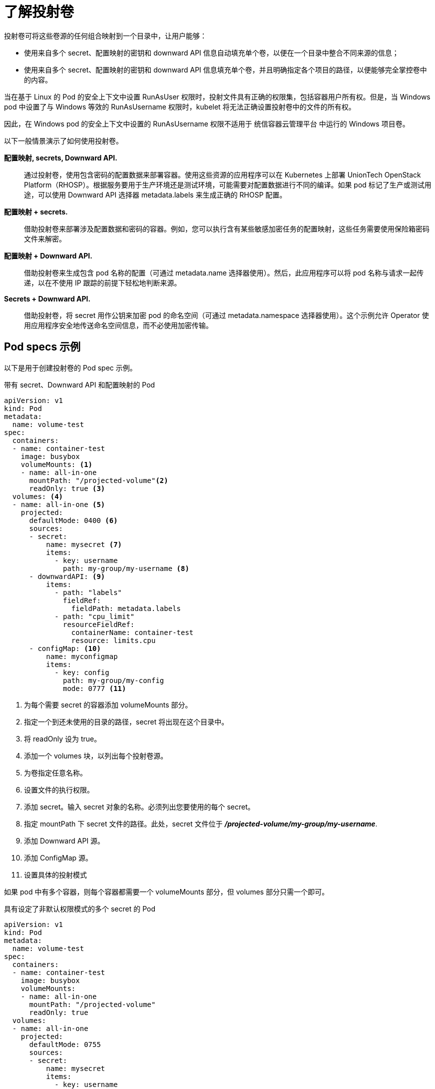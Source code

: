// Module included in the following assemblies:
//
// * nodes/nodes-containers-projected-volumes.adoc

:_content-type: CONCEPT
[id="nodes-containers-projected-volumes-about_{context}"]
= 了解投射卷

投射卷可将这些卷源的任何组合映射到一个目录中，让用户能够：

* 使用来自多个 secret、配置映射的密钥和 downward API 信息自动填充单个卷，以便在一个目录中整合不同来源的信息；
* 使用来自多个 secret、配置映射的密钥和 downward API 信息填充单个卷，并且明确指定各个项目的路径，以便能够完全掌控卷中的内容。

[重要]
====
当在基于 Linux 的 Pod 的安全上下文中设置 RunAsUser 权限时，投射文件具有正确的权限集，包括容器用户所有权。但是，当 Windows pod 中设置了与 Windows 等效的 RunAsUsername 权限时，kubelet 将无法正确设置投射卷中的文件的所有权。

因此，在 Windows pod 的安全上下文中设置的 RunAsUsername 权限不适用于 统信容器云管理平台 中运行的 Windows 项目卷。
====

以下一般情景演示了如何使用投射卷。

*配置映射, secrets, Downward API.*::
通过投射卷，使用包含密码的配置数据来部署容器。使用这些资源的应用程序可以在 Kubernetes 上部署 UnionTech OpenStack Platform（RHOSP）。根据服务要用于生产环境还是测试环境，可能需要对配置数据进行不同的编译。如果 pod 标记了生产或测试用途，可以使用 Downward API 选择器 metadata.labels 来生成正确的 RHOSP 配置。

*配置映射 + secrets.*::
借助投射卷来部署涉及配置数据和密码的容器。例如，您可以执行含有某些敏感加密任务的配置映射，这些任务需要使用保险箱密码文件来解密。

*配置映射 + Downward API.*::
借助投射卷来生成包含 pod 名称的配置（可通过 metadata.name 选择器使用）。然后，此应用程序可以将 pod 名称与请求一起传递，以在不使用 IP 跟踪的前提下轻松地判断来源。

*Secrets + Downward API.*::
借助投射卷，将 secret 用作公钥来加密 pod 的命名空间（可通过 metadata.namespace 选择器使用）。这个示例允许 Operator 使用应用程序安全地传送命名空间信息，而不必使用加密传输。

[id="projected-volumes-examples_{context}"]
== Pod specs 示例

以下是用于创建投射卷的 Pod spec 示例。

.带有 secret、Downward API 和配置映射的 Pod

[source,yaml]
----
apiVersion: v1
kind: Pod
metadata:
  name: volume-test
spec:
  containers:
  - name: container-test
    image: busybox
    volumeMounts: <1>
    - name: all-in-one
      mountPath: "/projected-volume"<2>
      readOnly: true <3>
  volumes: <4>
  - name: all-in-one <5>
    projected:
      defaultMode: 0400 <6>
      sources:
      - secret:
          name: mysecret <7>
          items:
            - key: username
              path: my-group/my-username <8>
      - downwardAPI: <9>
          items:
            - path: "labels"
              fieldRef:
                fieldPath: metadata.labels
            - path: "cpu_limit"
              resourceFieldRef:
                containerName: container-test
                resource: limits.cpu
      - configMap: <10>
          name: myconfigmap
          items:
            - key: config
              path: my-group/my-config
              mode: 0777 <11>
----

<1> 为每个需要 secret 的容器添加 volumeMounts 部分。
<2> 指定一个到还未使用的目录的路径，secret 将出现在这个目录中。
<3> 将 readOnly 设为 true。
<4> 添加一个 volumes 块，以列出每个投射卷源。
<5> 为卷指定任意名称。
<6> 设置文件的执行权限。
<7> 添加 secret。输入 secret 对象的名称。必须列出您要使用的每个 secret。
<8> 指定 mountPath 下 secret 文件的路径。此处，secret 文件位于 *_/projected-volume/my-group/my-username_*.
<9> 添加 Downward API 源。
<10> 添加 ConfigMap 源。
<11> 设置具体的投射模式

[注意]
====
如果 pod 中有多个容器，则每个容器都需要一个 volumeMounts 部分，但 volumes 部分只需一个即可。
====

.具有设定了非默认权限模式的多个 secret 的 Pod

[source,yaml]
----
apiVersion: v1
kind: Pod
metadata:
  name: volume-test
spec:
  containers:
  - name: container-test
    image: busybox
    volumeMounts:
    - name: all-in-one
      mountPath: "/projected-volume"
      readOnly: true
  volumes:
  - name: all-in-one
    projected:
      defaultMode: 0755
      sources:
      - secret:
          name: mysecret
          items:
            - key: username
              path: my-group/my-username
      - secret:
          name: mysecret2
          items:
            - key: password
              path: my-group/my-password
              mode: 511
----

[注意]
====
`defaultMode`` 只能在投射级别上指定，而不针对每个卷源指定。但如上方所示，您可以明确设置每一个投射的 mode。
====

[id="projected-volumes-pathing_{context}"]
== 路径注意事项

*配置路径相同时发生密钥间冲突*:: 如果您使用同一路径配置多个密钥，则 pod 规格会视其为有效。以下示例中为 mysecret 和 myconfigmap 指定了相同的路径：
+
[source,yaml]
----
apiVersion: v1
kind: Pod
metadata:
  name: volume-test
spec:
  containers:
  - name: container-test
    image: busybox
    volumeMounts:
    - name: all-in-one
      mountPath: "/projected-volume"
      readOnly: true
  volumes:
  - name: all-in-one
    projected:
      sources:
      - secret:
          name: mysecret
          items:
            - key: username
              path: my-group/data
      - configMap:
          name: myconfigmap
          items:
            - key: config
              path: my-group/data
----

请考虑以下与卷文件路径相关的情况。

*未配置路径的密钥之间发生冲突*:: 只有在创建 pod 时所有路径都已知，才会进行运行时验证，这与上述情景类似。否则发生冲突时，最新指定的资源会覆盖所有之前指定的资源（在 pod 创建后更新的资源也是如此）。

*一个路径为显式而另一个路径为自动投射时发生冲突*:: 如果因为用户指定的路径与自动投射的数据匹配，从而发生冲突，则像前文所述一样，后面的资源将覆盖前面的资源
